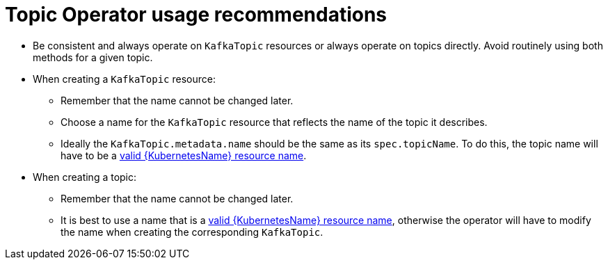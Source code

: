 // Module included in the following assemblies:
//
// topic-operator.adoc

[id='topic-operator-usage-recommendations-{context}']
= Topic Operator usage recommendations

* Be consistent and always operate on `KafkaTopic` resources or always operate on topics directly. Avoid routinely using both methods for a given topic.
* When creating a `KafkaTopic` resource:
** Remember that the name cannot be changed later.
** Choose a name for the `KafkaTopic` resource that reflects the name of the topic it describes.
** Ideally the `KafkaTopic.metadata.name` should be the same as its `spec.topicName`. To do this, the topic name will have to be a link:https://github.com/kubernetes/community/blob/master/contributors/design-proposals/architecture/identifiers.md[valid {KubernetesName} resource name^].
* When creating a topic:
** Remember that the name cannot be changed later.
** It is best to use a name that is a link:https://github.com/kubernetes/community/blob/master/contributors/design-proposals/architecture/identifiers.md[valid {KubernetesName} resource name^], otherwise the operator will have to modify the name when creating the corresponding `KafkaTopic`.
